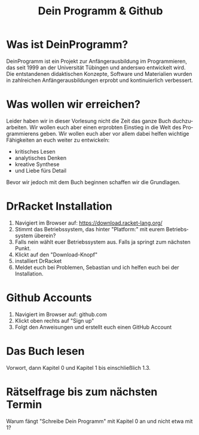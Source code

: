 #+TITLE: Dein Programm & Github
#+LANGUAGE: de

* Was ist DeinProgramm?
DeinProgramm ist ein Projekt zur Anfängerausbildung im Programmieren,
das seit 1999 an der Universität Tübingen und anderswo entwickelt wird.
Die entstandenen didaktischen Konzepte, Software und
Materialien wurden in zahlreichen Anfängerausbildungen erprobt und
kontinuierlich verbessert.
* Was wollen wir erreichen?
Leider haben wir in dieser Vorlesung nicht die Zeit das ganze Buch duchzuarbeiten.
Wir wollen euch aber einen erprobten Einstieg in die Welt des Programmierens geben.
Wir wollen euch aber vor allem dabei helfen wichtige Fähigkeiten an euch weiter zu entwickeln:
- kritisches Lesen
- analytisches Denken
- kreative Synthese
- und Liebe fürs Detail
Bevor wir jedoch mit dem Buch beginnen schaffen wir die Grundlagen.
* DrRacket Installation
1. Navigiert im Browser auf: https://download.racket-lang.org/
2. Stimmt das Betriebssystem, das hinter "Platform:" mit eurem Betriebssystem überein?
3. Falls nein wählt euer Betriebssystem aus. Falls ja springt zum nächsten Punkt.
4. Klickt auf den "Download-Knopf"
5. installiert DrRacket
6. Meldet euch bei Problemen, Sebastian und ich helfen euch bei der Installation.
* Github Accounts
1. Navigiert im Browser auf: github.com
2. Klickt oben rechts auf "Sign up"
3. Folgt den Anweisungen und erstellt euch einen GitHub Account
* Das Buch lesen
Vorwort, dann Kapitel 0 und Kapitel 1 bis einschließlich 1.3.
* Rätselfrage bis zum nächsten Termin
Warum fängt "Schreibe Dein Programm" mit Kapitel 0 an und nicht etwa mit 1?
